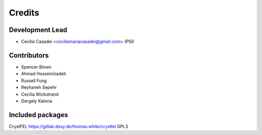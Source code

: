 =======
Credits
=======

Development Lead
----------------

* Cecilia Casadei <ceciliamariacasadei@gmail.com> (PSI)

Contributors
------------

* Spencer Bliven

* Ahmad Hosseinizadeh

* Russell Fung

* Reyhaneh Sepehr

* Cecilia Wickstrand

* Gergely Katona


Included packages
-----------------------
CrystFEL https://gitlab.desy.de/thomas.white/crystfel GPL3

